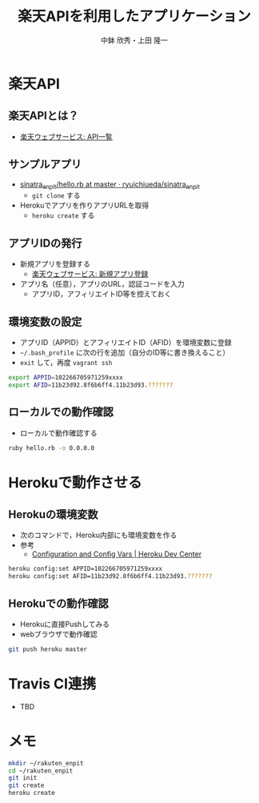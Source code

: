 #+STARTUP: beamer
#+LATEX_CLASS: beamer
#+OPTIONS: H:2 num:2 toc:nil
#+BEAMER_THEME: Berkeley
#+BEAMER_COLOR_THEME: whale
#+TITLE: 楽天APIを利用したアプリケーション
#+AUTHOR: 中鉢 欣秀・上田 隆一
#+DATE:
#+LATEX_HEADER: \institute[AIIT]{産業技術大学院大学(AIIT)}

* 楽天API
** 楽天APIとは？
   - [[http://webservice.rakuten.co.jp/document/][楽天ウェブサービス: API一覧]]

** サンプルアプリ
- [[https://github.com/ryuichiueda/sinatra_enpit/blob/master/hello.rb][sinatra_enpit/hello.rb at master · ryuichiueda/sinatra_enpit]]
  - =git clone= する
- Herokuでアプリを作りアプリURLを取得
  - =heroku create= する

** アプリIDの発行
   - 新規アプリを登録する
     - [[https://webservice.rakuten.co.jp/app/create][楽天ウェブサービス: 新規アプリ登録]]
   - アプリ名（任意），アプリのURL，認証コードを入力
     - アプリID，アフィリエイトID等を控えておく

** 環境変数の設定
   - アプリID（APPID）とアフィリエイトID（AFID）を環境変数に登録
   - =~/.bash_profile= に次の行を追加（自分のID等に書き換えること）
   - =exit= して，再度 =vagrant ssh=

#+begin_src bash
export APPID=102266705971259xxxx
export AFID=11b23d92.8f6b6ff4.11b23d93.???????
#+end_src

** ローカルでの動作確認
   - ローカルで動作確認する

#+begin_src bash
ruby hello.rb -o 0.0.0.0
#+end_src

* Herokuで動作させる
** Herokuの環境変数
   - 次のコマンドで，Heroku内部にも環境変数を作る
   - 参考
     - [[https://devcenter.heroku.com/articles/config-vars][Configuration and Config Vars | Heroku Dev Center]]

#+begin_src bash
heroku config:set APPID=102266705971259xxxx
heroku config:set AFID=11b23d92.8f6b6ff4.11b23d93.???????
#+end_src

** Herokuでの動作確認
   - Herokuに直接Pushしてみる
   - webブラウザで動作確認

#+begin_src bash
git push heroku master
#+end_src

* Travis CI連携
  - TBD
* メモ

#+begin_src bash
mkdir ~/rakuten_enpit
cd ~/rakuten_enpit
git init
git create
heroku create
#+end_src
